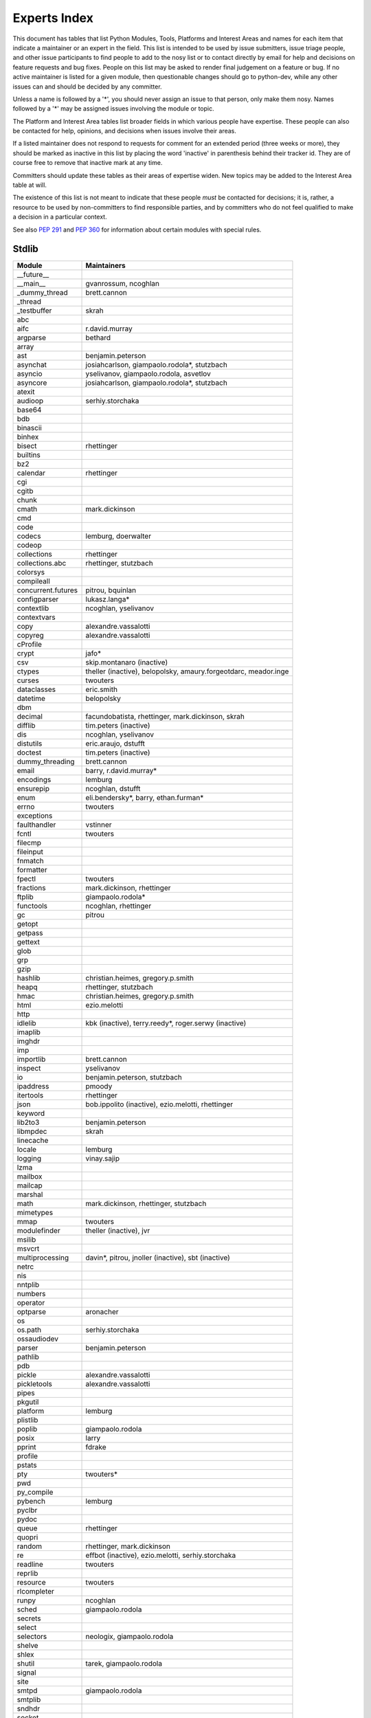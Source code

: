 .. _experts:

Experts Index
=============

This document has tables that list Python Modules, Tools, Platforms and
Interest Areas and names for each item that indicate a maintainer or an
expert in the field.  This list is intended to be used by issue submitters,
issue triage people, and other issue participants to find people to add to
the nosy list or to contact directly by email for help and decisions on
feature requests and bug fixes.  People on this list may be asked to render
final judgement on a feature or bug.  If no active maintainer is listed for
a given module, then questionable changes should go to python-dev, while
any other issues can and should be decided by any committer.

Unless a name is followed by a '*', you should never assign an issue to
that person, only make them nosy.  Names followed by a '*' may be assigned
issues involving the module or topic.

.. TODO document automatic assignment/nosy: people need not add them manually

The Platform and Interest Area tables list broader fields in which various
people have expertise.  These people can also be contacted for help,
opinions, and decisions when issues involve their areas.

If a listed maintainer does not respond to requests for comment for an
extended period (three weeks or more), they should be marked as inactive
in this list by placing the word 'inactive' in parenthesis behind their
tracker id.  They are of course free to remove that inactive mark at
any time.

Committers should update these tables as their areas of expertise widen.
New topics may be added to the Interest Area table at will.

The existence of this list is not meant to indicate that these people
*must* be contacted for decisions; it is, rather, a resource to be used
by non-committers to find responsible parties, and by committers who do
not feel qualified to make a decision in a particular context.

See also :PEP:`291` and :PEP:`360` for information about certain modules
with special rules.


Stdlib
------
====================  =============================================
Module                Maintainers
====================  =============================================
__future__
__main__              gvanrossum, ncoghlan
_dummy_thread         brett.cannon
_thread
_testbuffer           skrah
abc
aifc                  r.david.murray
argparse              bethard
array
ast                   benjamin.peterson
asynchat              josiahcarlson, giampaolo.rodola*, stutzbach
asyncio               yselivanov, giampaolo.rodola, asvetlov
asyncore              josiahcarlson, giampaolo.rodola*, stutzbach
atexit
audioop               serhiy.storchaka
base64
bdb
binascii
binhex
bisect                rhettinger
builtins
bz2
calendar              rhettinger
cgi
cgitb
chunk
cmath                 mark.dickinson
cmd
code
codecs                lemburg, doerwalter
codeop
collections           rhettinger
collections.abc       rhettinger, stutzbach
colorsys
compileall
concurrent.futures    pitrou, bquinlan
configparser          lukasz.langa*
contextlib            ncoghlan, yselivanov
contextvars
copy                  alexandre.vassalotti
copyreg               alexandre.vassalotti
cProfile
crypt                 jafo*
csv                   skip.montanaro (inactive)
ctypes                theller (inactive), belopolsky, amaury.forgeotdarc,
                      meador.inge
curses                twouters
dataclasses           eric.smith
datetime              belopolsky
dbm
decimal               facundobatista, rhettinger, mark.dickinson, skrah
difflib               tim.peters (inactive)
dis                   ncoghlan, yselivanov
distutils             eric.araujo, dstufft
doctest               tim.peters (inactive)
dummy_threading       brett.cannon
email                 barry, r.david.murray*
encodings             lemburg
ensurepip             ncoghlan, dstufft
enum                  eli.bendersky*, barry, ethan.furman*
errno                 twouters
exceptions
faulthandler          vstinner
fcntl                 twouters
filecmp
fileinput
fnmatch
formatter
fpectl                twouters
fractions             mark.dickinson, rhettinger
ftplib                giampaolo.rodola*
functools             ncoghlan, rhettinger
gc                    pitrou
getopt
getpass
gettext
glob
grp
gzip
hashlib               christian.heimes, gregory.p.smith
heapq                 rhettinger, stutzbach
hmac                  christian.heimes, gregory.p.smith
html                  ezio.melotti
http
idlelib               kbk (inactive), terry.reedy*, roger.serwy (inactive)
imaplib
imghdr
imp
importlib             brett.cannon
inspect               yselivanov
io                    benjamin.peterson, stutzbach
ipaddress             pmoody
itertools             rhettinger
json                  bob.ippolito (inactive), ezio.melotti, rhettinger
keyword
lib2to3               benjamin.peterson
libmpdec              skrah
linecache
locale                lemburg
logging               vinay.sajip
lzma
mailbox
mailcap
marshal
math                  mark.dickinson, rhettinger, stutzbach
mimetypes
mmap                  twouters
modulefinder          theller (inactive), jvr
msilib
msvcrt
multiprocessing       davin*, pitrou, jnoller (inactive), sbt (inactive)
netrc
nis
nntplib
numbers
operator
optparse              aronacher
os
os.path               serhiy.storchaka
ossaudiodev
parser                benjamin.peterson
pathlib
pdb
pickle                alexandre.vassalotti
pickletools           alexandre.vassalotti
pipes
pkgutil
platform              lemburg
plistlib
poplib                giampaolo.rodola
posix                 larry
pprint                fdrake
profile
pstats
pty                   twouters*
pwd
py_compile
pybench               lemburg
pyclbr
pydoc
queue                 rhettinger
quopri
random                rhettinger, mark.dickinson
re                    effbot (inactive), ezio.melotti, serhiy.storchaka
readline              twouters
reprlib
resource              twouters
rlcompleter
runpy                 ncoghlan
sched                 giampaolo.rodola
secrets
select
selectors             neologix, giampaolo.rodola
shelve
shlex
shutil                tarek, giampaolo.rodola
signal
site
smtpd                 giampaolo.rodola
smtplib
sndhdr
socket
socketserver
spwd
sqlite3               ghaering
ssl                   janssen, christian.heimes, dstufft, alex
stat                  christian.heimes
statistics            steven.daprano
string
stringprep
struct                mark.dickinson, meador.inge
subprocess            astrand (inactive), giampaolo.rodola
sunau
symbol
symtable              benjamin.peterson
sys
sysconfig             tarek
syslog                jafo*
tabnanny              tim.peters (inactive)
tarfile               lars.gustaebel
telnetlib
tempfile
termios               twouters
test                  ezio.melotti
textwrap
threading             pitrou
time                  belopolsky
timeit
tkinter               gpolo, serhiy.storchaka
token
tokenize              meador.inge
trace                 belopolsky
traceback
tracemalloc           vstinner
tty                   twouters*
turtle                gregorlingl, willingc
types                 yselivanov
typing                gvanrossum, levkivskyi*
unicodedata           lemburg, ezio.melotti
unittest              michael.foord*, ezio.melotti, rbcollins
unittest.mock         michael.foord*
urllib                orsenthil
uu
uuid
venv                  vinay.sajip
warnings
wave
weakref               fdrake
webbrowser
winreg                stutzbach
winsound              effbot (inactive)
wsgiref               pje
xdrlib
xml.dom
xml.dom.minidom
xml.dom.pulldom
xml.etree             effbot (inactive), eli.bendersky*, scoder
xml.parsers.expat
xml.sax
xml.sax.handler
xml.sax.saxutils
xml.sax.xmlreader
xmlrpc
zipapp                paul.moore
zipfile               alanmcintyre, serhiy.storchaka, twouters
zipimport             twouters*
zlib                  twouters
====================  =============================================


Tools
-----
==================  ===========
Tool                Maintainers
==================  ===========
Argument Clinic     larry
pybench             lemburg
==================  ===========


Platforms
---------
===================   ===========
Platform              Maintainers
===================   ===========
AIX                   David.Edelsohn
Cygwin                jlt63, stutzbach
FreeBSD
HP-UX
Linux
Mac OS X              ronaldoussoren, ned.deily
NetBSD1
OS2/EMX               aimacintyre
Solaris/OpenIndiana   jcea
Windows               tim.golden, zach.ware, steve.dower, paul.moore
JVM/Java              frank.wierzbicki
===================   ===========


Miscellaneous
-------------
==================  ==========================================================
Interest Area       Maintainers
==================  ==========================================================
algorithms
argument clinic     larry
ast/compiler        ncoghlan, benjamin.peterson, brett.cannon, yselivanov
autoconf/makefiles  twouters*
bsd
bug tracker         ezio.melotti
buildbots           zach.ware
bytecode            benjamin.peterson, yselivanov
context managers    ncoghlan
coverity scan       christian.heimes, brett.cannon, twouters
cryptography        gregory.p.smith, dstufft
data formats        mark.dickinson
database            lemburg
devguide            ncoghlan, eric.araujo, ezio.melotti, willingc
documentation       ezio.melotti, eric.araujo, willingc
extension modules   petr.viktorin, ncoghlan
f-strings           eric.smith*
GUI
i18n                lemburg, eric.araujo
import machinery    brett.cannon, ncoghlan, eric.snow
io                  benjamin.peterson, stutzbach
locale              lemburg
mathematics         mark.dickinson, lemburg, stutzbach
memory management   tim.peters, lemburg, twouters
memoryview          skrah
networking          giampaolo.rodola,
object model        benjamin.peterson, twouters
packaging           tarek, lemburg, alexis, eric.araujo, dstufft, paul.moore
performance         brett.cannon, vstinner, serhiy.storchaka, yselivanov
pip                 ncoghlan, dstufft, paul.moore, Marcus.Smith
py3 transition      benjamin.peterson
release management  tarek, lemburg, benjamin.peterson, barry,
                    gvanrossum, anthonybaxter, eric.araujo, ned.deily,
                    georg.brandl
str.format          eric.smith*
testing             michael.foord, ezio.melotti
test coverage       giampaolo.rodola
threads
time and dates      lemburg, belopolsky
unicode             lemburg, ezio.melotti, vstinner, benjamin.peterson,
version control     eric.araujo, ezio.melotti
==================  ==========================================================


Documentation Translations
--------------------------
=============  ============
Translation    Coordinator
=============  ============
French         mdk
Japanese       inada.naoki
Bengali India  kushal.das
Hungarian      gbtami
Portuguese     rougeth
Chinese (TW)   adrianliaw
=============  ============
